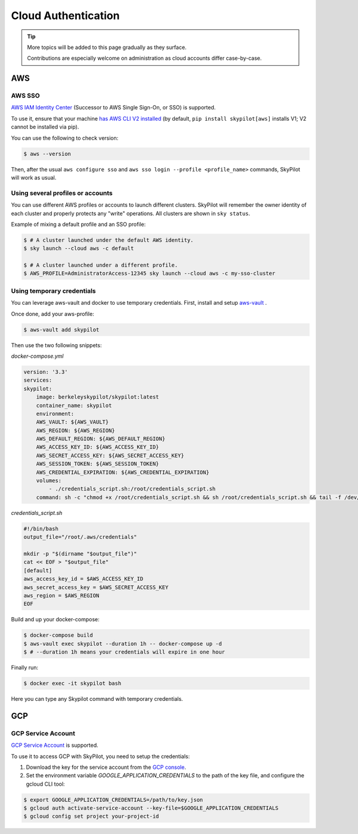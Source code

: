 .. _cloud-auth:

Cloud Authentication
===================================


.. tip::

   More topics will be added to this page gradually as they surface.

   Contributions are especially welcome on administration as cloud accounts differ case-by-case.


AWS
-------------------------------

.. _aws-sso:

AWS SSO
~~~~~~~~~~~
`AWS IAM Identity Center <https://aws.amazon.com/iam/identity-center/>`_ (Successor to AWS Single Sign-On, or SSO) is supported.

To use it, ensure that your machine `has AWS CLI V2 installed <https://docs.aws.amazon.com/cli/latest/userguide/getting-started-install.html>`_ (by default, ``pip install skypilot[aws]`` installs V1; V2 cannot be installed via pip).

You can use the following to check version:

.. code-block:: console

    $ aws --version


Then, after the usual ``aws configure sso`` and ``aws sso login --profile <profile_name>`` commands, SkyPilot will work as usual.

Using several profiles or accounts
~~~~~~~~~~~~~~~~~~~~~~~~~~~~~~~~~~~~~~~~~~~~

You can use different AWS profiles or accounts to launch different clusters. SkyPilot will remember the owner identity of each cluster and properly protects any "write" operations. All clusters are shown in ``sky status``.

Example of mixing a default profile and an SSO profile:

.. code-block:: console

    $ # A cluster launched under the default AWS identity.
    $ sky launch --cloud aws -c default

    $ # A cluster launched under a different profile.
    $ AWS_PROFILE=AdministratorAccess-12345 sky launch --cloud aws -c my-sso-cluster

Using temporary credentials
~~~~~~~~~~~~~~~~~~~~~~~~~~~~~~~~~~~~~~~~~~~~

You can leverage aws-vault and docker to use temporary credentials. First, install and setup `aws-vault <https://github.com/99designs/aws-vault>`__ . 

Once done, add your aws-profile:

.. code-block:: console
    
    $ aws-vault add skypilot


Then use the two following snippets:

*docker-compose.yml*

.. code-block:: yaml

    version: '3.3'
    services:
    skypilot:
        image: berkeleyskypilot/skypilot:latest
        container_name: skypilot
        environment:
        AWS_VAULT: ${AWS_VAULT}
        AWS_REGION: ${AWS_REGION}
        AWS_DEFAULT_REGION: ${AWS_DEFAULT_REGION}
        AWS_ACCESS_KEY_ID: ${AWS_ACCESS_KEY_ID}
        AWS_SECRET_ACCESS_KEY: ${AWS_SECRET_ACCESS_KEY}
        AWS_SESSION_TOKEN: ${AWS_SESSION_TOKEN}
        AWS_CREDENTIAL_EXPIRATION: ${AWS_CREDENTIAL_EXPIRATION}
        volumes:
            - ./credentials_script.sh:/root/credentials_script.sh
        command: sh -c "chmod +x /root/credentials_script.sh && sh /root/credentials_script.sh && tail -f /dev/null" 

*credentials_script.sh*

.. code-block:: bash

    #!/bin/bash
    output_file="/root/.aws/credentials"

    mkdir -p "$(dirname "$output_file")"
    cat << EOF > "$output_file"
    [default]
    aws_access_key_id = $AWS_ACCESS_KEY_ID
    aws_secret_access_key = $AWS_SECRET_ACCESS_KEY
    aws_region = $AWS_REGION
    EOF


Build and up your docker-compose:

.. code-block:: console

    $ docker-compose build
    $ aws-vault exec skypilot --duration 1h -- docker-compose up -d
    $ # --duration 1h means your credentials will expire in one hour

Finally run:

.. code-block:: console

    $ docker exec -it skypilot bash

Here you can type any Skypilot command with temporary credentials.

GCP
-------------------------------

.. _gcp-service-account:

GCP Service Account
~~~~~~~~~~~~~~~~~~~~~~~~~~~~~~

`GCP Service Account <https://cloud.google.com/iam/docs/service-account-overview>`__ is supported.

To use it to access GCP with SkyPilot, you need to setup the credentials:

1. Download the key for the service account from the `GCP console <https://console.cloud.google.com/iam-admin/serviceaccounts>`__.
2. Set the environment variable `GOOGLE_APPLICATION_CREDENTIALS` to the path of the key file, and configure the gcloud CLI tool:

.. code-block:: console

    $ export GOOGLE_APPLICATION_CREDENTIALS=/path/to/key.json
    $ gcloud auth activate-service-account --key-file=$GOOGLE_APPLICATION_CREDENTIALS
    $ gcloud config set project your-project-id
